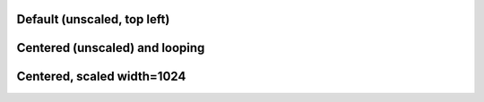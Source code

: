 Default (unscaled, top left)
----------------------------

.. video:: tada.avi


Centered (unscaled) and looping
-------------------------------

.. style::
   :layout.valign: center
   :align: center

.. video:: tada.avi
   :loop:


Centered, scaled width=1024
---------------------------

.. video:: tada.avi
   :width: 1024

